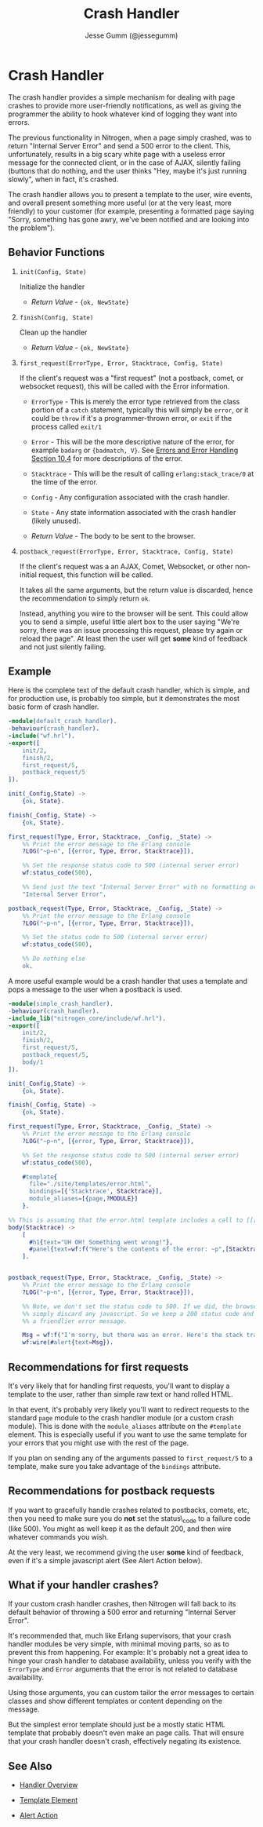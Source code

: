 # vim: ts=2 sw=2 et ft=org
#+STYLE: <LINK href="../stylesheet.css" rel="stylesheet" type="text/css" />
#+TITLE: Crash Handler
#+AUTHOR: Jesse Gumm (@jessegumm)
#+OPTIONS:   H:2 num:1 toc:1 \n:nil @:t ::t |:t ^:t -:t f:t *:t <:t
#+EMAIL: 

#+TEXT: [[http://nitrogenproject.com][Home]] | [[file:../index.org][Getting Started]] | [[file:../api.org][API]] | [[file:../elements.org][Elements]] | [[file:../actions.org][Actions]] | [[file:../validators.org][Validators]] | [[file:../handlers.org][*Handlers*]] | [[file:../config.org][Configuration Options]] | [[file:../plugins.org][Plugins]] | [[file:../jquery_mobile_integration.org][Mobile]] | [[file:../troubleshooting.org][Troubleshooting]] | [[file:../about.org][About]]

* Crash Handler

  The crash handler provides a simple mechanism for dealing with page crashes
  to provide more user-friendly notifications, as well as giving the programmer
  the ability to hook whatever kind of logging they want into errors.

  The previous functionality in Nitrogen, when a page simply crashed, was to
  return "Internal Server Error" and send a 500 error to the client.  This,
  unfortunately, results in a big scary white page with a useless error message
  for the connected client, or in the case of AJAX, silently failing (buttons
  that do nothing, and the user thinks "Hey, maybe it's just running slowly",
  when in fact, it's crashed.

  The crash handler allows you to present a template to the user, wire events,
  and overall present something more useful (or at the very least, more
  friendly) to your customer (for example, presenting a formatted page saying
  "Sorry, something has gone awry, we've been notified and are looking into
  the problem").

** Behavior Functions
 
**** =init(Config, State)=

  Initialize the handler

  + /Return Value/ - ={ok, NewState}= 

**** =finish(Config, State)=

  Clean up the handler

  + /Return Value/ - ={ok, NewState}=
  
**** =first_request(ErrorType, Error, Stacktrace, Config, State)=
  
  If the client's request was a "first request" (not a postback, comet,
  or websocket request), this will be called with the Error information.

  + =ErrorType= - This is merely the error type retrieved from the class
     portion of a =catch= statement, typically this will simply be =error=,
     or it could be =throw= if it's a programmer-thrown error, or =exit= if the
     process called =exit/1=

  + =Error= - This will be the more descriptive nature of the error, for
     example =badarg= or ={badmatch, V}=. See
     [[http://erlang.org/doc/reference_manual/errors.html][Errors and Error Handling Section 10.4]]
     for more descriptions of the error.

  + =Stacktrace= - This will be the result of calling =erlang:stack_trace/0=
     at the time of the error.

  + =Config= - Any configuration associated with the crash handler.

  + =State= - Any state information associated with the crash handler
     (likely unused).

  + /Return Value/ - The body to be sent to the browser.

*** =postback_request(ErrorType, Error, Stacktrace, Config, State)=

    If the client's request was a an AJAX, Comet, Websocket, or other
    non-initial request, this function will be called.

    It takes all the same arguments, but the return value is discarded, hence
    the recommendation to simply return =ok=.

    Instead, anything you wire to the browser will be sent. This could allow
    you to send a simple, useful little alert box to the user saying "We're
    sorry, there was an issue processing this request, please try again or
    reload the page". At least then the user will get *some* kind of feedback
    and not just silently failing.

** Example

  Here is the complete text of the default crash handler, which is simple, and
  for production use, is probably too simple, but it demonstrates the most basic
  form of crash handler.

#+BEGIN_SRC erlang
-module(default_crash_handler).
-behaviour(crash_handler).
-include("wf.hrl").
-export([
    init/2,
    finish/2,
    first_request/5,
    postback_request/5
]).

init(_Config,State) ->
    {ok, State}.

finish(_Config, State) ->
    {ok, State}.

first_request(Type, Error, Stacktrace, _Config, _State) ->
    %% Print the error message to the Erlang console
    ?LOG("~p~n", [{error, Type, Error, Stacktrace}]),

    %% Set the response status code to 500 (internal server error)
    wf:status_code(500),

    %% Send just the text "Internal Server Error" with no formatting or layout
    "Internal Server Error".

postback_request(Type, Error, Stacktrace, _Config, _State) ->
    %% Print the error message to the Erlang console
    ?LOG("~p~n", [{error, Type, Error, Stacktrace}]),

    %% Set the status code to 500 (internal server error)
    wf:status_code(500),

    %% Do nothing else
    ok.

#+END_SRC

  A more useful example would be a crash handler that uses a template and pops
  a message to the user when a postback is used.

#+BEGIN_SRC erlang
-module(simple_crash_handler).
-behaviour(crash_handler).
-include_lib("nitrogen_core/include/wf.hrl").
-export([
    init/2,
    finish/2,
    first_request/5,
    postback_request/5,
    body/1
]).

init(_Config,State) ->
    {ok, State}.

finish(_Config, State) ->
    {ok, State}.

first_request(Type, Error, Stacktrace, _Config, _State) ->
    %% Print the error message to the Erlang console
    ?LOG("~p~n", [{error, Type, Error, Stacktrace}]),

    %% Set the response status code to 500 (internal server error)
    wf:status_code(500),

    #template{
      file="./site/templates/error.html",
      bindings=[{'Stacktrace', Stacktrace}],
      module_aliases=[{page,?MODULE}]
    }.

%% This is assuming that the error.html template includes a call to [[[page:body(Stacktrace)]]]
body(Stacktrace) ->
    [
      #h1{text="UH OH! Something went wrong!"},
      #panel{text=wf:f("Here's the contents of the error: ~p",[Stacktrace])}
    ].
  

postback_request(Type, Error, Stacktrace, _Config, _State) ->
    %% Print the error message to the Erlang console
    ?LOG("~p~n", [{error, Type, Error, Stacktrace}]),

    %% Note, we don't set the status code to 500. If we did, the browser will
    %% simply discard any javascript. So we keep a 200 status code and print
    %% a friendlier error message.

    Msg = wf:f("I'm sorry, but there was an error. Here's the stack trace: ~p",[Stacktrace]),
    wf:wire(#alert{text=Msg}).

#+END_SRC

** Recommendations for first requests

   It's very likely that for handling first requests, you'll want to display a
   template to the user, rather than simple raw text or hand rolled HTML.

   In that event, it's probably very likely you'll want to redirect requests
   to the standard =page= module to the crash handler module (or a custom crash
   module). This is done with the =module_aliases= attribute on the =#template=
   element. This is especially useful if you want to use the same template for
   your errors that you might use with the rest of the page.

   If you plan on sending any of the arguments passed to =first_request/5= to
   a template, make sure you take advantage of the =bindings= attribute.

** Recommendations for postback requests

   If you want to gracefully handle crashes related to postbacks, comets, etc,
   then you need to make sure you do *not* set the status\_code to a failure
   code (like 500). You might as well keep it as the default 200, and then wire
   whatever commands you wish.

   At the very least, we recommend giving the user *some* kind of feedback,
   even if it's a simple javascript alert (See Alert Action below).

** What if your handler crashes?

   If your custom crash handler crashes, then Nitrogen will fall back to its
   default behavior of throwing a 500 error and returning "Internal Server
   Error".

   It's recommended that, much like Erlang supervisors, that your crash handler
   modules be very simple, with minimal moving parts, so as to prevent this from
   happening. For example: It's probably not a great idea to hinge your crash
   handler to database availability, unless you verify with the =ErrorType= and
   =Error= arguments that the error is not related to database availability.

   Using those arguments, you can custom tailor the error messages to certain
   classes and show different templates or content depending on the message.

   But the simplest error template should just be a mostly static HTML template
   that probably doesn't even make an page calls. That will ensure that your
   crash handler doesn't crash, effectively negating its existence.

** See Also

  + [[../handlers.html][Handler Overview]]

  + [[file:../elements/template.org][Template Element]]

  + [[file:../actions/alert.org][Alert Action]]
